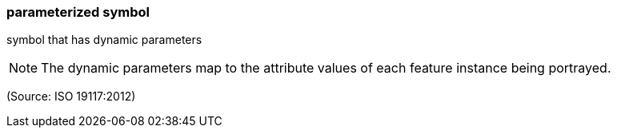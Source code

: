 === parameterized symbol

symbol that has dynamic parameters

NOTE: The dynamic parameters map to the attribute values of each feature instance being portrayed.

(Source: ISO 19117:2012)

